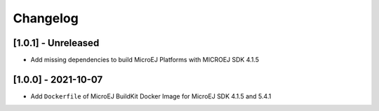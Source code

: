 ..
    Copyright 2021 MicroEJ Corp. All rights reserved.
    This library is provided in source code for use, modification and test, subject to license terms.
    Any modification of the source code will break MicroEJ Corp. warranties on the whole library.

===========
 Changelog
===========

----------------------
 [1.0.1] - Unreleased
----------------------

- Add missing dependencies to build MicroEJ Platforms with MICROEJ SDK 4.1.5

----------------------
 [1.0.0] - 2021-10-07
----------------------

- Add ``Dockerfile`` of MicroEJ BuildKit Docker Image for MicroEJ SDK 4.1.5 and 5.4.1
